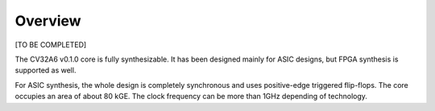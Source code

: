 ..
   Copyright 2022 Thales DIS design services SAS
   Licensed under the Solderpad Hardware Licence, Version 2.0 (the "License");
   you may not use this file except in compliance with the License.
   SPDX-License-Identifier: Apache-2.0 WITH SHL-2.0
   You may obtain a copy of the License at https://solderpad.org/licenses/

   Original Author: Jean-Roch COULON - Thales

.. _EMBEDDED_OVERVIEW:


Overview
========

[TO BE COMPLETED]

The CV32A6 v0.1.0 core is fully synthesizable. It has been designed mainly for ASIC designs, but FPGA synthesis is supported as well.

For ASIC synthesis, the whole design is completely synchronous and uses positive-edge triggered flip-flops. The core occupies an area of about 80 kGE. The clock frequency can be more than 1GHz depending of technology.

